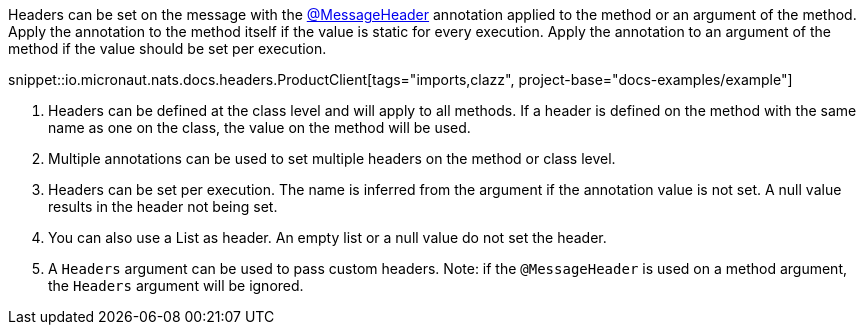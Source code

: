 Headers can be set on the message with the link:{apimicronaut}messaging/annotation/MessageHeader.html[@MessageHeader] annotation applied to the method or an argument of the method. Apply the annotation to the method itself if the value is static for every execution. Apply the annotation to an argument of the method if the value should be set per execution.

snippet::io.micronaut.nats.docs.headers.ProductClient[tags="imports,clazz", project-base="docs-examples/example"]

<1> Headers can be defined at the class level and will apply to all methods. If a header is defined on the method with the same name as one on the class, the value on the method will be used.
<2> Multiple annotations can be used to set multiple headers on the method or class level.
<3> Headers can be set per execution. The name is inferred from the argument if the annotation value is not set. A null value results in the header not being set.
<4> You can also use a List as header. An empty list or a null value do not set the header.
<5> A `Headers` argument can be used to pass custom headers. Note: if the `@MessageHeader` is used on a method argument, the `Headers` argument will be ignored.
